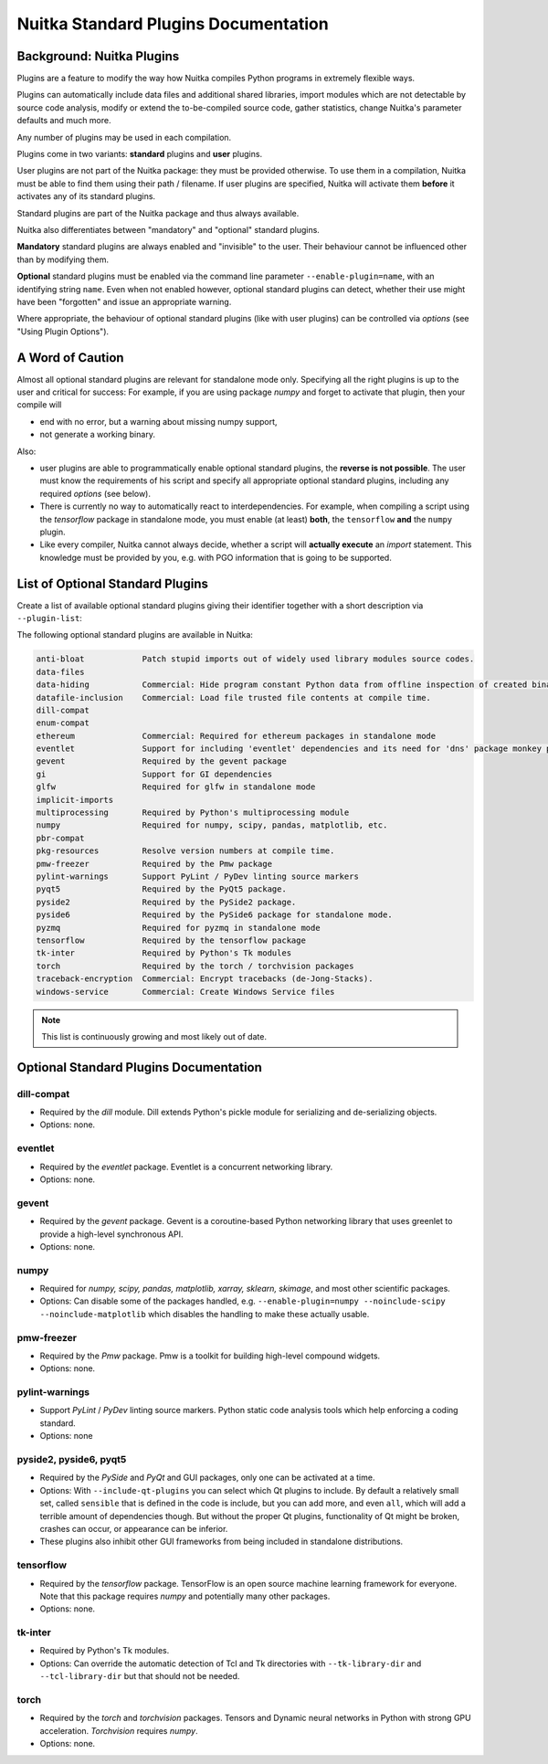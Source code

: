 #######################################
 Nuitka Standard Plugins Documentation
#######################################

.. |ups| replace::

   user plugins

.. |sps| replace::

   standard plugins

.. |ops| replace::

   optional standard plugins

****************************
 Background: Nuitka Plugins
****************************

Plugins are a feature to modify the way how Nuitka compiles Python
programs in extremely flexible ways.

Plugins can automatically include data files and additional shared
libraries, import modules which are not detectable by source code
analysis, modify or extend the to-be-compiled source code, gather
statistics, change Nuitka's parameter defaults and much more.

Any number of plugins may be used in each compilation.

Plugins come in two variants: **standard** plugins and **user** plugins.

User plugins are not part of the Nuitka package: they must be provided
otherwise. To use them in a compilation, Nuitka must be able to find
them using their path / filename. If |ups| are specified, Nuitka will
activate them **before** it activates any of its standard plugins.

Standard plugins are part of the Nuitka package and thus always
available.

Nuitka also differentiates between "mandatory" and "optional" |sps|.

**Mandatory** |sps| are always enabled and "invisible" to the user.
Their behaviour cannot be influenced other than by modifying them.

**Optional** |sps| must be enabled via the command line parameter
``--enable-plugin=name``, with an identifying string ``name``. Even when
not enabled however, |ops| can detect, whether their use might have been
"forgotten" and issue an appropriate warning.

Where appropriate, the behaviour of optional |sps| (like with |ups|) can
be controlled via *options* (see "Using Plugin Options").

*******************
 A Word of Caution
*******************

Almost all |ops| are relevant for standalone mode only. Specifying all
the right plugins is up to the user and critical for success: For
example, if you are using package *numpy* and forget to activate that
plugin, then your compile will

-  end with no error, but a warning about missing numpy support,

-  not generate a working binary.

Also:

-  |ups| are able to programmatically enable |ops|, the **reverse is not
   possible**. The user must know the requirements of his script and
   specify all appropriate |ops|, including any required *options* (see
   below).

-  There is currently no way to automatically react to
   interdependencies. For example, when compiling a script using the
   *tensorflow* package in standalone mode, you must enable (at least)
   **both**, the ``tensorflow`` **and** the ``numpy`` plugin.

-  Like every compiler, Nuitka cannot always decide, whether a script
   will **actually execute** an *import* statement. This knowledge must
   be provided by you, e.g. with PGO information that is going to be
   supported.

***********************************
 List of Optional Standard Plugins
***********************************

Create a list of available optional |sps| giving their identifier
together with a short description via ``--plugin-list``:

The following optional standard plugins are available in Nuitka:

.. code::

   anti-bloat            Patch stupid imports out of widely used library modules source codes.
   data-files
   data-hiding           Commercial: Hide program constant Python data from offline inspection of created binaries.
   datafile-inclusion    Commercial: Load file trusted file contents at compile time.
   dill-compat
   enum-compat
   ethereum              Commercial: Required for ethereum packages in standalone mode
   eventlet              Support for including 'eventlet' dependencies and its need for 'dns' package monkey patching
   gevent                Required by the gevent package
   gi                    Support for GI dependencies
   glfw                  Required for glfw in standalone mode
   implicit-imports
   multiprocessing       Required by Python's multiprocessing module
   numpy                 Required for numpy, scipy, pandas, matplotlib, etc.
   pbr-compat
   pkg-resources         Resolve version numbers at compile time.
   pmw-freezer           Required by the Pmw package
   pylint-warnings       Support PyLint / PyDev linting source markers
   pyqt5                 Required by the PyQt5 package.
   pyside2               Required by the PySide2 package.
   pyside6               Required by the PySide6 package for standalone mode.
   pyzmq                 Required for pyzmq in standalone mode
   tensorflow            Required by the tensorflow package
   tk-inter              Required by Python's Tk modules
   torch                 Required by the torch / torchvision packages
   traceback-encryption  Commercial: Encrypt tracebacks (de-Jong-Stacks).
   windows-service       Commercial: Create Windows Service files

.. note::

   This list is continuously growing and most likely out of date.

*****************************************
 Optional Standard Plugins Documentation
*****************************************

dill-compat
===========

-  Required by the *dill* module. Dill extends Python's pickle module
   for serializing and de-serializing objects.

-  Options: none.

eventlet
========

-  Required by the *eventlet* package. Eventlet is a concurrent
   networking library.

-  Options: none.

gevent
======

-  Required by the *gevent* package. Gevent is a coroutine-based Python
   networking library that uses greenlet to provide a high-level
   synchronous API.

-  Options: none.

numpy
=====

-  Required for *numpy, scipy, pandas, matplotlib, xarray, sklearn,
   skimage*, and most other scientific packages.

-  Options: Can disable some of the packages handled, e.g.
   ``--enable-plugin=numpy --noinclude-scipy --noinclude-matplotlib``
   which disables the handling to make these actually usable.

pmw-freezer
===========

-  Required by the *Pmw* package. Pmw is a toolkit for building
   high-level compound widgets.

-  Options: none.

pylint-warnings
===============

-  Support *PyLint* / *PyDev* linting source markers. Python static code
   analysis tools which help enforcing a coding standard.

-  Options: none

pyside2, pyside6, pyqt5
=======================

-  Required by the *PySide* and *PyQt* and GUI packages, only one can be
   activated at a time.

-  Options: With ``--include-qt-plugins`` you can select which Qt
   plugins to include. By default a relatively small set, called
   ``sensible`` that is defined in the code is include, but you can add
   more, and even ``all``, which will add a terrible amount of
   dependencies though. But without the proper Qt plugins, functionality
   of Qt might be broken, crashes can occur, or appearance can be
   inferior.

-  These plugins also inhibit other GUI frameworks from being included
   in standalone distributions.

tensorflow
==========

-  Required by the *tensorflow* package. TensorFlow is an open source
   machine learning framework for everyone. Note that this package
   requires *numpy* and potentially many other packages.

-  Options: none.

tk-inter
========

-  Required by Python's Tk modules.

-  Options: Can override the automatic detection of Tcl and Tk
   directories with ``--tk-library-dir`` and ``--tcl-library-dir`` but
   that should not be needed.

torch
=====

-  Required by the *torch* and *torchvision* packages. Tensors and
   Dynamic neural networks in Python with strong GPU acceleration.
   *Torchvision* requires *numpy*.

-  Options: none.
